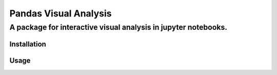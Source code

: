 """""""""""""""""""""""
Pandas Visual Analysis
"""""""""""""""""""""""

......................................................................
A package for interactive visual analysis in jupyter notebooks.
......................................................................


==================
Installation
==================

==================
Usage
==================
